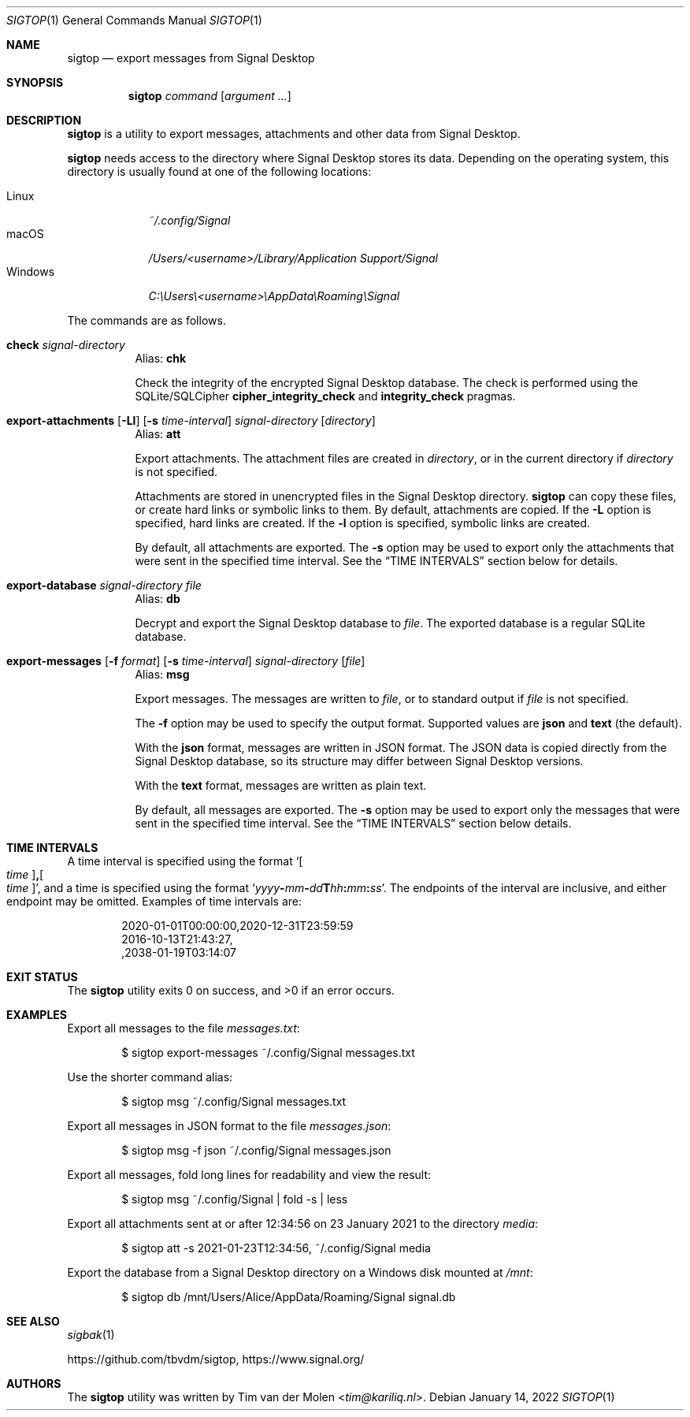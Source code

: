 .\" Copyright (c) 2021 Tim van der Molen <tim@kariliq.nl>
.\"
.\" Permission to use, copy, modify, and distribute this software for any
.\" purpose with or without fee is hereby granted, provided that the above
.\" copyright notice and this permission notice appear in all copies.
.\"
.\" THE SOFTWARE IS PROVIDED "AS IS" AND THE AUTHOR DISCLAIMS ALL WARRANTIES
.\" WITH REGARD TO THIS SOFTWARE INCLUDING ALL IMPLIED WARRANTIES OF
.\" MERCHANTABILITY AND FITNESS. IN NO EVENT SHALL THE AUTHOR BE LIABLE FOR
.\" ANY SPECIAL, DIRECT, INDIRECT, OR CONSEQUENTIAL DAMAGES OR ANY DAMAGES
.\" WHATSOEVER RESULTING FROM LOSS OF USE, DATA OR PROFITS, WHETHER IN AN
.\" ACTION OF CONTRACT, NEGLIGENCE OR OTHER TORTIOUS ACTION, ARISING OUT OF
.\" OR IN CONNECTION WITH THE USE OR PERFORMANCE OF THIS SOFTWARE.
.\"
.Dd January 14, 2022
.Dt SIGTOP 1
.Os
.Sh NAME
.Nm sigtop
.Nd export messages from Signal Desktop
.Sh SYNOPSIS
.Nm sigtop
.Ar command
.Op Ar argument ...
.Sh DESCRIPTION
.Nm
is a utility to export messages, attachments and other data from Signal
Desktop.
.Pp
.Nm
needs access to the directory where Signal Desktop stores its data.
Depending on the operating system, this directory is usually found at one of
the following locations:
.Pp
.Bl -tag -width "Windows" -compact
.It Linux
.Pa ~/.config/Signal
.It macOS
.Pa /Users/ Ns Em <username> Ns Pa "/Library/Application Support/Signal"
.It Windows
.Pa C:\eUsers\e Ns Em <username> Ns Pa \eAppData\eRoaming\eSignal
.El
.Pp
The commands are as follows.
.Bl -tag -width Ds
.Tg chk
.It Ic check Ar signal-directory
Alias:
.Ic chk
.Pp
Check the integrity of the encrypted Signal Desktop database.
The check is performed using the SQLite/SQLCipher
.Cm cipher_integrity_check
and
.Cm integrity_check
pragmas.
.Tg att
.It Xo
.Ic export-attachments
.Op Fl Ll
.Op Fl s Ar time-interval
.Ar signal-directory
.Op Ar directory
.Xc
Alias:
.Ic att
.Pp
Export attachments.
The attachment files are created in
.Ar directory ,
or in the current directory if
.Ar directory
is not specified.
.Pp
Attachments are stored in unencrypted files in the Signal Desktop directory.
.Nm
can copy these files, or create hard links or symbolic links to them.
By default, attachments are copied.
If the
.Fl L
option is specified, hard links are created.
If the
.Fl l
option is specified, symbolic links are created.
.Pp
By default, all attachments are exported.
The
.Fl s
option may be used to export only the attachments that were sent in the
specified time interval.
See the
.Sx TIME INTERVALS
section below for details.
.Tg db
.It Ic export-database Ar signal-directory Ar file
Alias:
.Ic db
.Pp
Decrypt and export the Signal Desktop database to
.Ar file .
The exported database is a regular SQLite database.
.Tg msg
.It Xo
.Ic export-messages
.Op Fl f Ar format
.Op Fl s Ar time-interval
.Ar signal-directory
.Op Ar file
.Xc
Alias:
.Ic msg
.Pp
Export messages.
The messages are written to
.Ar file ,
or to standard output if
.Ar file
is not specified.
.Pp
The
.Fl f
option may be used to specify the output format.
Supported values are
.Cm json
and
.Cm text
(the default).
.Pp
With the
.Cm json
format, messages are written in JSON format.
The JSON data is copied directly from the Signal Desktop database, so its
structure may differ between Signal Desktop versions.
.Pp
With the
.Cm text
format, messages are written as plain text.
.Pp
By default, all messages are exported.
The
.Fl s
option may be used to export only the messages that were sent in the specified
time interval.
See the
.Sx TIME INTERVALS
section below details.
.El
.Sh TIME INTERVALS
A time interval is specified using the format
.Sm off
.Sq Oo Ar time Oc Cm \&, Oo Ar time Oc ,
.Sm on
and a time is specified using the format
.Sm off
.Sq Ar yyyy Cm - Ar mm Cm - Ar dd Cm T Ar hh Cm \&: Ar mm Cm \&: Ar ss .
.Sm on
The endpoints of the interval are inclusive, and either endpoint may be
omitted.
Examples of time intervals are:
.Bd -literal -offset indent
2020-01-01T00:00:00,2020-12-31T23:59:59
2016-10-13T21:43:27,
,2038-01-19T03:14:07
.Ed
.Sh EXIT STATUS
.Ex -std
.Sh EXAMPLES
Export all messages to the file
.Pa messages.txt :
.Bd -literal -offset indent
$ sigtop export-messages ~/.config/Signal messages.txt
.Ed
.Pp
Use the shorter command alias:
.Bd -literal -offset indent
$ sigtop msg ~/.config/Signal messages.txt
.Ed
.Pp
Export all messages in JSON format to the file
.Pa messages.json :
.Bd -literal -offset indent
$ sigtop msg -f json ~/.config/Signal messages.json
.Ed
.Pp
Export all messages, fold long lines for readability and view the result:
.Bd -literal -offset indent
$ sigtop msg ~/.config/Signal | fold -s | less
.Ed
.Pp
Export all attachments sent at or after 12:34:56 on 23 January 2021 to the
directory
.Pa media :
.Bd -literal -offset indent
$ sigtop att -s 2021-01-23T12:34:56, ~/.config/Signal media
.Ed
.Pp
Export the database from a Signal Desktop directory on a Windows disk mounted
at
.Pa /mnt :
.Bd -literal -offset indent
$ sigtop db /mnt/Users/Alice/AppData/Roaming/Signal signal.db
.Ed
.Sh SEE ALSO
.Xr sigbak 1
.Pp
.Lk https://github.com/tbvdm/sigtop ,
.Lk https://www.signal.org/
.Sh AUTHORS
The
.Nm
utility was written by
.An Tim van der Molen Aq Mt tim@kariliq.nl .
